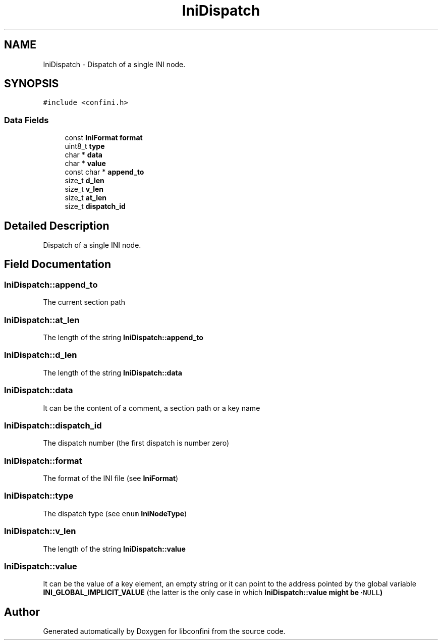 .TH "IniDispatch" 3 "Fri Nov 1 2019" "libconfini" \" -*- nroff -*-
.ad l
.nh
.SH NAME
IniDispatch \- Dispatch of a single INI node\&.  

.SH SYNOPSIS
.br
.PP
.PP
\fC#include <confini\&.h>\fP
.SS "Data Fields"

.in +1c
.ti -1c
.RI "const \fBIniFormat\fP \fBformat\fP"
.br
.ti -1c
.RI "uint8_t \fBtype\fP"
.br
.ti -1c
.RI "char * \fBdata\fP"
.br
.ti -1c
.RI "char * \fBvalue\fP"
.br
.ti -1c
.RI "const char * \fBappend_to\fP"
.br
.ti -1c
.RI "size_t \fBd_len\fP"
.br
.ti -1c
.RI "size_t \fBv_len\fP"
.br
.ti -1c
.RI "size_t \fBat_len\fP"
.br
.ti -1c
.RI "size_t \fBdispatch_id\fP"
.br
.in -1c
.SH "Detailed Description"
.PP 
Dispatch of a single INI node\&. 
.SH "Field Documentation"
.PP 
.SS "IniDispatch::append_to"
The current section path 
.SS "IniDispatch::at_len"
The length of the string \fBIniDispatch::append_to\fP 
.SS "IniDispatch::d_len"
The length of the string \fBIniDispatch::data\fP 
.SS "IniDispatch::data"
It can be the content of a comment, a section path or a key name 
.SS "IniDispatch::dispatch_id"
The dispatch number (the first dispatch is number zero) 
.SS "IniDispatch::format"
The format of the INI file (see \fBIniFormat\fP) 
.SS "IniDispatch::type"
The dispatch type (see \fCenum\fP \fBIniNodeType\fP) 
.SS "IniDispatch::v_len"
The length of the string \fBIniDispatch::value\fP 
.SS "IniDispatch::value"
It can be the value of a key element, an empty string or it can point to the address pointed by the global variable \fBINI_GLOBAL_IMPLICIT_VALUE\fP (the latter is the only case in which \fC\fBIniDispatch::value\fP\fP might be ·\fCNULL\fP) 

.SH "Author"
.PP 
Generated automatically by Doxygen for libconfini from the source code\&.
